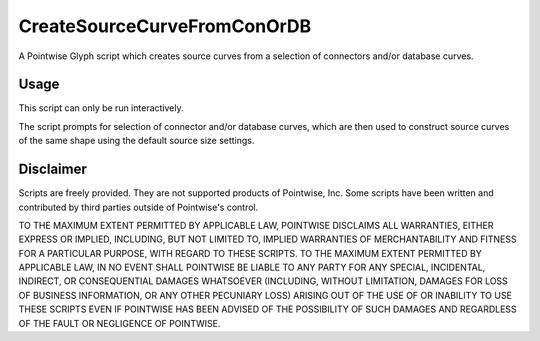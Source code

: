 CreateSourceCurveFromConOrDB
============================
A Pointwise Glyph script which creates source curves from a selection of connectors and/or database curves.

Usage
~~~~~
This script can only be run interactively.

The script prompts for selection of connector and/or database curves, which are then used to construct source curves of the same shape using the default source size settings.

.. image:: https://raw.github.com/pointwise/CreateSourceCurveFromConOrDB/master/CreateSourceCurveFromConOrDBExample.PNG

Disclaimer
~~~~~~~~~~
Scripts are freely provided. They are not supported products of Pointwise, Inc. Some scripts have been written and 
contributed by third parties outside of Pointwise's control.

TO THE MAXIMUM EXTENT PERMITTED BY APPLICABLE LAW, POINTWISE DISCLAIMS ALL WARRANTIES, EITHER EXPRESS OR IMPLIED, 
INCLUDING, BUT NOT LIMITED TO, IMPLIED WARRANTIES OF MERCHANTABILITY AND FITNESS FOR A PARTICULAR PURPOSE, WITH REGARD 
TO THESE SCRIPTS. TO THE MAXIMUM EXTENT PERMITTED BY APPLICABLE LAW, IN NO EVENT SHALL POINTWISE BE LIABLE TO ANY PARTY 
FOR ANY SPECIAL, INCIDENTAL, INDIRECT, OR CONSEQUENTIAL DAMAGES WHATSOEVER (INCLUDING, WITHOUT LIMITATION, DAMAGES FOR 
LOSS OF BUSINESS INFORMATION, OR ANY OTHER PECUNIARY LOSS) ARISING OUT OF THE USE OF OR INABILITY TO USE THESE SCRIPTS 
EVEN IF POINTWISE HAS BEEN ADVISED OF THE POSSIBILITY OF SUCH DAMAGES AND REGARDLESS OF THE FAULT OR NEGLIGENCE OF 
POINTWISE.
